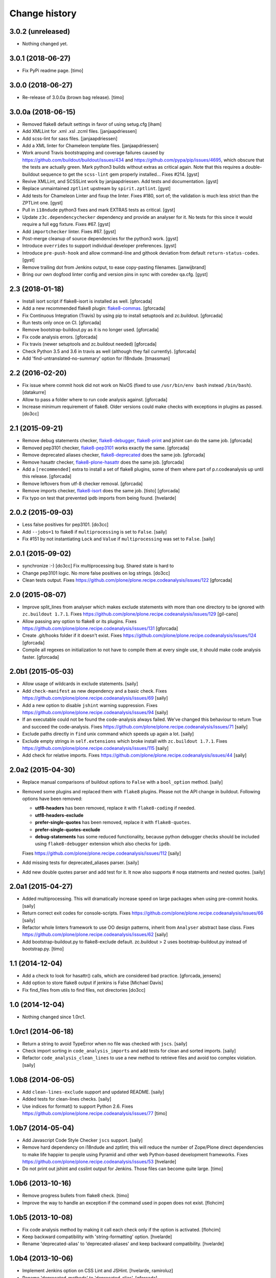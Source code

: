 Change history
==============

3.0.2 (unreleased)
------------------

- Nothing changed yet.


3.0.1 (2018-06-27)
------------------

- Fix PyPi readme page.
  [timo]


3.0.0 (2018-06-27)
------------------

- Re-release of 3.0.0a (brown bag release).
  [timo]


3.0.0a (2018-06-15)
-------------------

- Removed flake8 default settings in favor of using setug.cfg [iham]

- Add XMLLint for .xml .xsl .zcml files. [janjaapdriessen]

- Add scss-lint for sass files. [janjaapdriessen]

- Add a XML linter for Chameleon template files.
  [janjaapdriessen]

- Work around Travis bootstrapping and coverage failures caused by
  https://github.com/buildout/buildout/issues/434 and
  https://github.com/pypa/pip/issues/4695, which obscure that the tests
  are actually green. Mark python3 builds without extras as critical again.
  Note that this requires a double-buildout sequence to get the ``scss-lint``
  gem properly installed...
  Fixes #214.
  [gyst]

- Revive XMLLint, and SCSSLint work by janjaapdriessen.
  Add tests and documentation.
  [gyst]

- Replace unmaintained ``zptlint`` upstream by ``spirit.zptlint``.
  [gyst]

- Add tests for Chameleon Linter and fixup the linter.
  Fixes #180, sort of; the validation is much less strict than the ZPTLint one.
  [gyst]

- Pull in ``i18ndude`` python3 fixes and mark EXTRAS tests as critical.
  [gyst]

- Update ``z3c.dependencychecker`` dependency and provide an analyser for it.
  No tests for this since it would require a full egg fixture.
  Fixes #67.
  [gyst]

- Add ``importchecker`` linter.
  Fixes #67.
  [gyst]

- Post-merge cleanup of source dependencies for the python3 work.
  [gyst]

- Introduce ``overrides`` to support individual developer preferences.
  [gyst]

- Introduce ``pre-push-hook`` and allow command-line and githook
  deviation from default ``return-status-codes``.
  [gyst]

- Remove trailing dot from Jenkins output, to ease copy-pasting filenames.
  [janwijbrand]

- Bring our own dogfood linter config and version pins in sync with coredev qa.cfg.
  [gyst]


2.3 (2018-01-18)
----------------

- Install isort script if flake8-isort is installed as well.
  [gforcada]

- Add a new recommended flake8 plugin:
  `flake8-commas <https://pypi.python.org/pypi/flake8-commas>`_.
  [gforcada]

- Fix Continuous Integration (Travis) by using pip to install setuptools and zc.buildout.
  [gforcada]

- Run tests only once on CI.
  [gforcada]

- Remove bootstrap-buildout.py as it is no longer used.
  [gforcada]

- Fix code analysis errors.
  [gforcada]

- Fix travis (newer setuptools and zc.buildout needed)
  [gforcada]

- Check Python 3.5 and 3.6 in travis as well (although they fail currently).
  [gforcada]

- Add 'find-untranslated-no-summary' option for i18ndude.
  [tmassman]

2.2 (2016-02-20)
----------------

- Fix issue where commit hook did not work on NixOS
  (fixed to use ``/usr/bin/env bash`` instead ``/bin/bash``).
  [datakurre]

- Allow to pass a folder where to run code analysis against.
  [gforcada]

- Increase minimum requirement of flake8. Older versions could make
  checks with exceptions in plugins as passed.
  [do3cc]

2.1 (2015-09-21)
----------------

- Remove debug statements checker,
  `flake8-debugger <https://pypi.python.org/pypi/flake8-debugger>`_,
  `flake8-print <https://pypi.python.org/pypi/flake8-print>`_
  and jshint can do the same job.
  [gforcada]

- Removed pep3101 checker,
  `flake8-pep3101 <https://pypi.python.org/pypi/flake8-pep3101>`_
  works exactly the same.
  [gforcada]

- Remove deprecated aliases checker,
  `flake8-deprecated <https://pypi.python.org/pypi/flake8-deprecated>`_
  does the same job.
  [gforcada]

- Remove hasattr checker,
  `flake8-plone-hasattr <https://pypi.python.org/pypi/flake8-plone-hasattr>`_
  does the same job.
  [gforcada]

- Add a ``[recommended]`` extra to install a set of flake8 plugins,
  some of them where part of p.r.codeanalysis up until this release.
  [gforcada]

- Remove leftovers from utf-8 checker removal.
  [gforcada]

- Remove imports checker,
  `flake8-isort <https://pypi.python.org/pypi/flake8-isort>`_
  does the same job.
  [tisto] [gforcada]

- Fix typo on test that prevented ipdb imports from being found.
  [hvelarde]

2.0.2 (2015-09-03)
------------------

- Less false positives for pep3101.
  [do3cc]

- Add ``--jobs=1`` to flake8 if ``multiprocessing`` is set to ``False``.
  [saily]

- Fix #151 by not instantiating ``Lock`` and ``Value`` if ``multiprocessing``
  was set to ``False``.
  [saily]


2.0.1 (2015-09-02)
------------------

- synchronize :-)
  [do3cc]
  Fix multiprocessing bug. Shared state is hard to

- Change pep3101 logic. No more false positives on log
  strings.
  [do3cc]

- Clean tests output.
  Fixes https://github.com/plone/plone.recipe.codeanalysis/issues/122
  [gforcada]


2.0 (2015-08-07)
----------------

- Improve split_lines from analyser which makes exclude statements with more
  than one directory to be ignored with ``zc.buildout 1.7.1``.
  Fixes https://github.com/plone/plone.recipe.codeanalysis/issues/129
  [gil-cano]

- Allow passing any option to flake8 or its plugins.
  Fixes https://github.com/plone/plone.recipe.codeanalysis/issues/131
  [gforcada]

- Create .git/hooks folder if it doesn't exist.
  Fixes https://github.com/plone/plone.recipe.codeanalysis/issues/124
  [gforcada]

- Compile all regexes on initialization to not have to compile them
  at every single use, it should make code analysis faster.
  [gforcada]

2.0b1 (2015-05-03)
------------------

- Allow usage of wildcards in exclude statements.
  [saily]

- Add ``check-manifest`` as new dependency and a basic check.
  Fixes https://github.com/plone/plone.recipe.codeanalysis/issues/69
  [saily]

- Add a new option to disable ``jshint`` warning suppression.
  Fixes https://github.com/plone/plone.recipe.codeanalysis/issues/94
  [saily]

- If an executable could not be found the code-analysis always failed. We've
  changed this behaviour to return True and succeed the code-analysis.
  Fixes https://github.com/plone/plone.recipe.codeanalysis/issues/71
  [saily]

- Exclude paths directly in ``find`` unix command which speeds up again a lot.
  [saily]

- Exclude empty strings in ``self.extensions`` which broke install with
  ``zc.buildout 1.7.1``.
  Fixes https://github.com/plone/plone.recipe.codeanalysis/issues/115
  [saily]

- Add check for relative imports.
  Fixes https://github.com/plone/plone.recipe.codeanalysis/issues/44
  [saily]


2.0a2 (2015-04-30)
------------------

- Replace manual comparisons of buildout options to ``False`` with a
  ``bool_option`` method.
  [saily]

- Removed some plugins and replaced them with ``flake8`` plugins. Please
  not the API change in buildout. Following options have been removed:

  - **utf8-headers** has been removed, replace it with ``flake8-coding`` if
    needed.
  - **utf8-headers-exclude**
  - **prefer-single-quotes** has been removed, replace it with
    ``flake8-quotes``.
  - **prefer-single-quotes-exclude**
  - **debug-statements** has some reduced functionality, because python
    debugger checks should be included using ``flake8-debugger`` extension which
    also checks for ``ipdb``.

  Fixes https://github.com/plone/plone.recipe.codeanalysis/issues/112
  [saily]

- Add missing tests for deprecated_aliases parser.
  [saily]

- Add new double quotes parser and add test for it. It now also supports
  # noqa statments and nested quotes.
  [saily]


2.0a1 (2015-04-27)
------------------

- Added multiprocessing. This will dramatically increase speed on large
  packages when using pre-commit hooks.
  [saily]

- Return correct exit codes for console-scripts.
  Fixes https://github.com/plone/plone.recipe.codeanalysis/issues/66
  [saily]

- Refactor whole linters framework to use OO design patterns, inherit from
  ``Analyser`` abstract base class.
  Fixes https://github.com/plone/plone.recipe.codeanalysis/issues/62
  [saily]

- Add bootstrap-buildout.py to flake8-exclude default. zc.buildout > 2 uses
  bootstrap-buildout.py instead of bootstrap.py.
  [timo]


1.1 (2014-12-04)
----------------

- Add a check to look for hasattr() calls, which are considered bad practice.
  [gforcada, jensens]

- Add option to store flake8 output if jenkins is False
  [Michael Davis]

- Fix find_files from utils to find files, not directories
  [do3cc]


1.0 (2014-12-04)
----------------

- Nothing changed since 1.0rc1.


1.0rc1 (2014-06-18)
-------------------

- Return a string to avoid TypeError when no file was checked with ``jscs``.
  [saily]

- Check import sorting in ``code_analysis_imports`` and add tests for
  clean and sorted imports.
  [saily]

- Refactor ``code_analysis_clean_lines`` to use a new method to retrieve
  files and avoid too complex violation.
  [saily]


1.0b8 (2014-06-05)
------------------

- Add ``clean-lines-exclude`` support and updated README.
  [saily]

- Added tests for clean-lines checks.
  [saily]

- Use indices for format() to support Python 2.6.
  Fixes https://github.com/plone/plone.recipe.codeanalysis/issues/77
  [timo]


1.0b7 (2014-05-04)
------------------

- Add Javascript Code Style Checker ``jscs`` support.
  [saily]

- Remove hard dependency on i18ndude and zptlint; this will reduce the number
  of Zope/Plone direct dependencies to make life happier to people using
  Pyramid and other web Python-based development frameworks.
  Fixes https://github.com/plone/plone.recipe.codeanalysis/issues/53
  [hvelarde]

- Do not print out jshint and csslint output for Jenkins. Those files can
  become quite large.
  [timo]


1.0b6 (2013-10-16)
------------------

- Remove progress bullets from flake8 check.
  [timo]

- Improve the way to handle an exception if the command used in popen does
  not exist.
  [flohcim]


1.0b5 (2013-10-08)
------------------

- Fix code analysis method by making it call each check only if the option
  is activated.
  [flohcim]

- Keep backward compatibility with 'string-formatting' option.
  [hvelarde]

- Rename 'deprecated-alias' to 'deprecated-aliases' and keep backward
  compatibility.
  [hvelarde]


1.0b4 (2013-10-06)
------------------

- Implement Jenkins option on CSS Lint and JSHint.
  [hvelarde, ramiroluz]

- Rename 'deprecated-methods' to 'deprecated-alias'.
  [gforcada]

- Rename 'string-formatting' option to 'pep3101' to keep consistency.
  [hvelarde]

- Remove unused CSSLINT_IGNORE remainings.
  [timo]

- Simplify code analysis method and make it more readable.
  [timo]


1.0b3 (2013-09-12)
------------------

- Add return-status-codes option that allows to fail a CI-build on Travis.
  [timo]

- Make system wide installed csslint the default value for
  the csslint-bin option.
  [timo]


1.0b2 (2013-09-11)
------------------

- Deprecate 'csslint-quiet', 'csslint-ignore' and 'csslint-exclude-list'
  options; CSS Lint must be configured now using a '.csslintrc' file.
  'csslint-bin' option now defaults to ``bin/csslint``; documentation was
  updated (closes #20).
  [hvelarde]

- Implement removal of pre-commit hook.
  Fixes https://github.com/plone/plone.recipe.codeanalysis/issues/21
  [hvelarde]


1.0b1 (2013-08-12)
------------------

- Workaround over JSHint limitations to avoid displaying warning messages as
  errors.
  Fixes https://github.com/plone/plone.recipe.codeanalysis/issues/13
  [hvelarde]

- Fix CSS Lint validation and implement new 'csslint-quiet' option.
  [hvelarde]

- Fix package distribution.
  [hvelarde]


1.0a1 (2013-08-04)
------------------

- Initial release.
  [timo]
